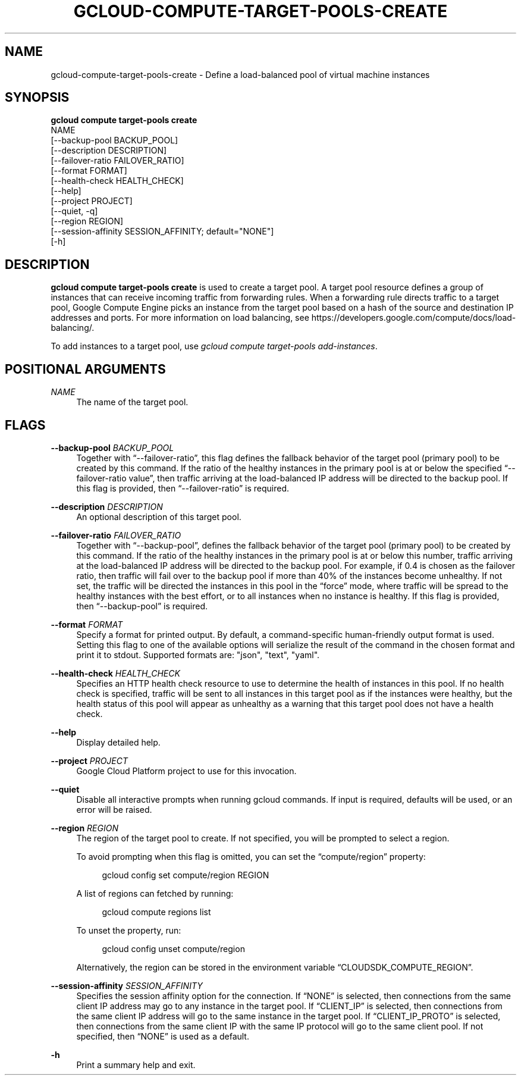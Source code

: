 '\" t
.TH "GCLOUD\-COMPUTE\-TARGET\-POOLS\-CREATE" "1"
.ie \n(.g .ds Aq \(aq
.el       .ds Aq '
.nh
.ad l
.SH "NAME"
gcloud-compute-target-pools-create \- Define a load\-balanced pool of virtual machine instances
.SH "SYNOPSIS"
.sp
.nf
\fBgcloud compute target\-pools create\fR
  NAME
  [\-\-backup\-pool BACKUP_POOL]
  [\-\-description DESCRIPTION]
  [\-\-failover\-ratio FAILOVER_RATIO]
  [\-\-format FORMAT]
  [\-\-health\-check HEALTH_CHECK]
  [\-\-help]
  [\-\-project PROJECT]
  [\-\-quiet, \-q]
  [\-\-region REGION]
  [\-\-session\-affinity SESSION_AFFINITY; default="NONE"]
  [\-h]
.fi
.SH "DESCRIPTION"
.sp
\fBgcloud compute target\-pools create\fR is used to create a target pool\&. A target pool resource defines a group of instances that can receive incoming traffic from forwarding rules\&. When a forwarding rule directs traffic to a target pool, Google Compute Engine picks an instance from the target pool based on a hash of the source and destination IP addresses and ports\&. For more information on load balancing, see https://developers\&.google\&.com/compute/docs/load\-balancing/\&.
.sp
To add instances to a target pool, use \fIgcloud compute target\-pools add\-instances\fR\&.
.SH "POSITIONAL ARGUMENTS"
.PP
\fINAME\fR
.RS 4
The name of the target pool\&.
.RE
.SH "FLAGS"
.PP
\fB\-\-backup\-pool\fR \fIBACKUP_POOL\fR
.RS 4
Together with \(lq\-\-failover\-ratio\(rq, this flag defines the fallback behavior of the target pool (primary pool) to be created by this command\&. If the ratio of the healthy instances in the primary pool is at or below the specified \(lq\-\-failover\-ratio value\(rq, then traffic arriving at the load\-balanced IP address will be directed to the backup pool\&. If this flag is provided, then \(lq\-\-failover\-ratio\(rq is required\&.
.RE
.PP
\fB\-\-description\fR \fIDESCRIPTION\fR
.RS 4
An optional description of this target pool\&.
.RE
.PP
\fB\-\-failover\-ratio\fR \fIFAILOVER_RATIO\fR
.RS 4
Together with \(lq\-\-backup\-pool\(rq, defines the fallback behavior of the target pool (primary pool) to be created by this command\&. If the ratio of the healthy instances in the primary pool is at or below this number, traffic arriving at the load\-balanced IP address will be directed to the backup pool\&. For example, if 0\&.4 is chosen as the failover ratio, then traffic will fail over to the backup pool if more than 40% of the instances become unhealthy\&. If not set, the traffic will be directed the instances in this pool in the \(lqforce\(rq mode, where traffic will be spread to the healthy instances with the best effort, or to all instances when no instance is healthy\&. If this flag is provided, then \(lq\-\-backup\-pool\(rq is required\&.
.RE
.PP
\fB\-\-format\fR \fIFORMAT\fR
.RS 4
Specify a format for printed output\&. By default, a command\-specific human\-friendly output format is used\&. Setting this flag to one of the available options will serialize the result of the command in the chosen format and print it to stdout\&. Supported formats are: "json", "text", "yaml"\&.
.RE
.PP
\fB\-\-health\-check\fR \fIHEALTH_CHECK\fR
.RS 4
Specifies an HTTP health check resource to use to determine the health of instances in this pool\&. If no health check is specified, traffic will be sent to all instances in this target pool as if the instances were healthy, but the health status of this pool will appear as unhealthy as a warning that this target pool does not have a health check\&.
.RE
.PP
\fB\-\-help\fR
.RS 4
Display detailed help\&.
.RE
.PP
\fB\-\-project\fR \fIPROJECT\fR
.RS 4
Google Cloud Platform project to use for this invocation\&.
.RE
.PP
\fB\-\-quiet\fR
.RS 4
Disable all interactive prompts when running gcloud commands\&. If input is required, defaults will be used, or an error will be raised\&.
.RE
.PP
\fB\-\-region\fR \fIREGION\fR
.RS 4
The region of the target pool to create\&. If not specified, you will be prompted to select a region\&.
.sp
To avoid prompting when this flag is omitted, you can set the \(lqcompute/region\(rq property:
.sp
.if n \{\
.RS 4
.\}
.nf
gcloud config set compute/region REGION
.fi
.if n \{\
.RE
.\}
.sp
A list of regions can fetched by running:
.sp
.if n \{\
.RS 4
.\}
.nf
gcloud compute regions list
.fi
.if n \{\
.RE
.\}
.sp
To unset the property, run:
.sp
.if n \{\
.RS 4
.\}
.nf
gcloud config unset compute/region
.fi
.if n \{\
.RE
.\}
.sp
Alternatively, the region can be stored in the environment variable \(lqCLOUDSDK_COMPUTE_REGION\(rq\&.
.RE
.PP
\fB\-\-session\-affinity\fR \fISESSION_AFFINITY\fR
.RS 4
Specifies the session affinity option for the connection\&. If \(lqNONE\(rq is selected, then connections from the same client IP address may go to any instance in the target pool\&. If \(lqCLIENT_IP\(rq is selected, then connections from the same client IP address will go to the same instance in the target pool\&. If \(lqCLIENT_IP_PROTO\(rq is selected, then connections from the same client IP with the same IP protocol will go to the same client pool\&. If not specified, then \(lqNONE\(rq is used as a default\&.
.RE
.PP
\fB\-h\fR
.RS 4
Print a summary help and exit\&.
.RE
